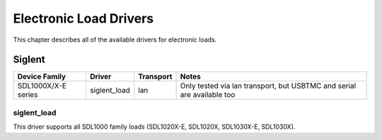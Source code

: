 .. _sec:load-drivers:

Electronic Load Drivers
=======================

This chapter describes all of the available drivers for electronic loads.

Siglent
-------

===================  ============  =========  =====
Device Family        Driver        Transport  Notes
===================  ============  =========  =====
SDL1000X/X-E series  siglent_load  lan        Only tested via lan transport, but USBTMC and serial are available too

===================  ============  =========  =====

siglent_load
~~~~~~~~~~~~

This driver supports all SDL1000 family loads (SDL1020X-E, SDL1020X, SDL1030X-E, SDL1030X).
